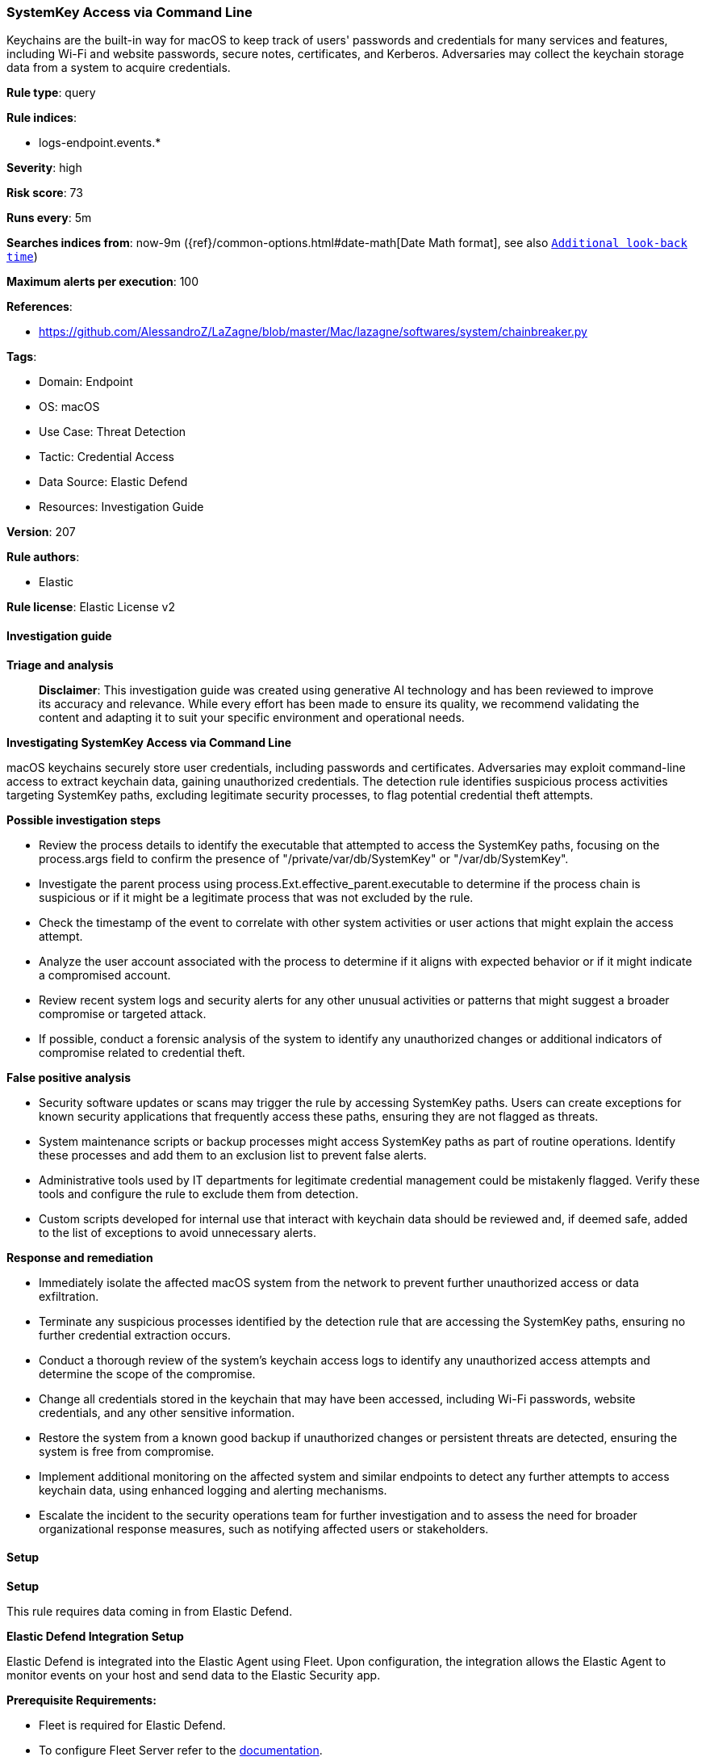 [[prebuilt-rule-8-14-21-systemkey-access-via-command-line]]
=== SystemKey Access via Command Line

Keychains are the built-in way for macOS to keep track of users' passwords and credentials for many services and features, including Wi-Fi and website passwords, secure notes, certificates, and Kerberos. Adversaries may collect the keychain storage data from a system to acquire credentials.

*Rule type*: query

*Rule indices*: 

* logs-endpoint.events.*

*Severity*: high

*Risk score*: 73

*Runs every*: 5m

*Searches indices from*: now-9m ({ref}/common-options.html#date-math[Date Math format], see also <<rule-schedule, `Additional look-back time`>>)

*Maximum alerts per execution*: 100

*References*: 

* https://github.com/AlessandroZ/LaZagne/blob/master/Mac/lazagne/softwares/system/chainbreaker.py

*Tags*: 

* Domain: Endpoint
* OS: macOS
* Use Case: Threat Detection
* Tactic: Credential Access
* Data Source: Elastic Defend
* Resources: Investigation Guide

*Version*: 207

*Rule authors*: 

* Elastic

*Rule license*: Elastic License v2


==== Investigation guide



*Triage and analysis*


> **Disclaimer**:
> This investigation guide was created using generative AI technology and has been reviewed to improve its accuracy and relevance. While every effort has been made to ensure its quality, we recommend validating the content and adapting it to suit your specific environment and operational needs.


*Investigating SystemKey Access via Command Line*


macOS keychains securely store user credentials, including passwords and certificates. Adversaries may exploit command-line access to extract keychain data, gaining unauthorized credentials. The detection rule identifies suspicious process activities targeting SystemKey paths, excluding legitimate security processes, to flag potential credential theft attempts.


*Possible investigation steps*


- Review the process details to identify the executable that attempted to access the SystemKey paths, focusing on the process.args field to confirm the presence of "/private/var/db/SystemKey" or "/var/db/SystemKey".
- Investigate the parent process using process.Ext.effective_parent.executable to determine if the process chain is suspicious or if it might be a legitimate process that was not excluded by the rule.
- Check the timestamp of the event to correlate with other system activities or user actions that might explain the access attempt.
- Analyze the user account associated with the process to determine if it aligns with expected behavior or if it might indicate a compromised account.
- Review recent system logs and security alerts for any other unusual activities or patterns that might suggest a broader compromise or targeted attack.
- If possible, conduct a forensic analysis of the system to identify any unauthorized changes or additional indicators of compromise related to credential theft.


*False positive analysis*


- Security software updates or scans may trigger the rule by accessing SystemKey paths. Users can create exceptions for known security applications that frequently access these paths, ensuring they are not flagged as threats.
- System maintenance scripts or backup processes might access SystemKey paths as part of routine operations. Identify these processes and add them to an exclusion list to prevent false alerts.
- Administrative tools used by IT departments for legitimate credential management could be mistakenly flagged. Verify these tools and configure the rule to exclude them from detection.
- Custom scripts developed for internal use that interact with keychain data should be reviewed and, if deemed safe, added to the list of exceptions to avoid unnecessary alerts.


*Response and remediation*


- Immediately isolate the affected macOS system from the network to prevent further unauthorized access or data exfiltration.
- Terminate any suspicious processes identified by the detection rule that are accessing the SystemKey paths, ensuring no further credential extraction occurs.
- Conduct a thorough review of the system's keychain access logs to identify any unauthorized access attempts and determine the scope of the compromise.
- Change all credentials stored in the keychain that may have been accessed, including Wi-Fi passwords, website credentials, and any other sensitive information.
- Restore the system from a known good backup if unauthorized changes or persistent threats are detected, ensuring the system is free from compromise.
- Implement additional monitoring on the affected system and similar endpoints to detect any further attempts to access keychain data, using enhanced logging and alerting mechanisms.
- Escalate the incident to the security operations team for further investigation and to assess the need for broader organizational response measures, such as notifying affected users or stakeholders.

==== Setup



*Setup*


This rule requires data coming in from Elastic Defend.


*Elastic Defend Integration Setup*

Elastic Defend is integrated into the Elastic Agent using Fleet. Upon configuration, the integration allows the Elastic Agent to monitor events on your host and send data to the Elastic Security app.


*Prerequisite Requirements:*

- Fleet is required for Elastic Defend.
- To configure Fleet Server refer to the https://www.elastic.co/guide/en/fleet/current/fleet-server.html[documentation].


*The following steps should be executed in order to add the Elastic Defend integration on a macOS System:*

- Go to the Kibana home page and click "Add integrations".
- In the query bar, search for "Elastic Defend" and select the integration to see more details about it.
- Click "Add Elastic Defend".
- Configure the integration name and optionally add a description.
- Select the type of environment you want to protect, for MacOS it is recommended to select "Traditional Endpoints".
- Select a configuration preset. Each preset comes with different default settings for Elastic Agent, you can further customize these later by configuring the Elastic Defend integration policy. https://www.elastic.co/guide/en/security/current/configure-endpoint-integration-policy.html[Helper guide].
- We suggest selecting "Complete EDR (Endpoint Detection and Response)" as a configuration setting, that provides "All events; all preventions"
- Enter a name for the agent policy in "New agent policy name". If other agent policies already exist, you can click the "Existing hosts" tab and select an existing policy instead.
For more details on Elastic Agent configuration settings, refer to the https://www.elastic.co/guide/en/fleet/current/agent-policy.html[helper guide].
- Click "Save and Continue".
- To complete the integration, select "Add Elastic Agent to your hosts" and continue to the next section to install the Elastic Agent on your hosts.
For more details on Elastic Defend refer to the https://www.elastic.co/guide/en/security/current/install-endpoint.html[helper guide].


==== Rule query


[source, js]
----------------------------------
event.category:process and host.os.type:macos and event.type:(start or process_started) and
  process.args:("/private/var/db/SystemKey" or "/var/db/SystemKey") and
  not process.Ext.effective_parent.executable : "/Library/Elastic/Endpoint/elastic-endpoint.app/Contents/MacOS/elastic-endpoint"

----------------------------------

*Framework*: MITRE ATT&CK^TM^

* Tactic:
** Name: Credential Access
** ID: TA0006
** Reference URL: https://attack.mitre.org/tactics/TA0006/
* Technique:
** Name: Credentials from Password Stores
** ID: T1555
** Reference URL: https://attack.mitre.org/techniques/T1555/
* Sub-technique:
** Name: Keychain
** ID: T1555.001
** Reference URL: https://attack.mitre.org/techniques/T1555/001/
